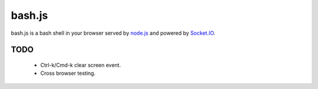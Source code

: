 =======
bash.js
=======

bash.js is a bash shell in your browser served by `node.js <https://github.com/ry/node>`_ and powered by `Socket.IO <https://github.com/LearnBoost/Socket.IO-node>`_.

TODO
====

 * Ctrl-k/Cmd-k clear screen event.
 * Cross browser testing.